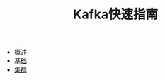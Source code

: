 #+TITLE: Kafka快速指南
#+HTML_HEAD: <link rel="stylesheet" type="text/css" href="css/main.css" />
#+OPTIONS: num:nil timestamp:nil

+ [[file:introduction.org][概述]]
+ [[file:basic.org][基础]]
+ [[file:cluster.org][集群]]
